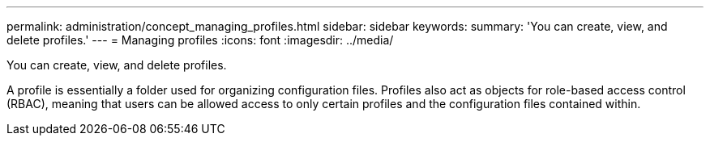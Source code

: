 ---
permalink: administration/concept_managing_profiles.html
sidebar: sidebar
keywords: 
summary: 'You can create, view, and delete profiles.'
---
= Managing profiles
:icons: font
:imagesdir: ../media/

[.lead]
You can create, view, and delete profiles.

A profile is essentially a folder used for organizing configuration files. Profiles also act as objects for role-based access control (RBAC), meaning that users can be allowed access to only certain profiles and the configuration files contained within.
